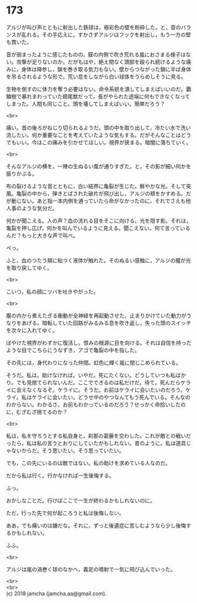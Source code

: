 #+OPTIONS: toc:nil
#+OPTIONS: \n:t

* 173

  アルジが叫び声とともに射出した鉄球は，極彩色の壁を粉砕した。と，音のバランスが乱れる。その手応えに，すかさずアルジはフックを射出し，もう一方の壁も貫いた。

  音が弱まったように感じたものの，膜の内側で吹き荒れる嵐におさまる様子はない。攻撃が足りないのか。だがもはや，絶え間なく頭部を殴られ続けるような痛みに，身体は降参し，鎖を巻き取る気力もない。壁からつながった鎖に半ば身体を吊るされるような形で，荒い息をしながら白い球体をうらめしそうに見る。

  生物を倒すのに体力を奪う必要はない。命令系統を潰してしまえばいいのだ。覇鱗樹で暴れまわっていた翅尾獣だって，長がやられた途端に何もできなくなってしまった。人間も同じこと。頭を壊してしまえばいい。簡単だろう？

  <br>

  痛い。首の後ろがねじり切られるようだ。頭の中を取り出して，冷たい水で洗い流したい。何か重要なことを考えていたような気もする。だがそんなことはどうでもいい。今はこの痛みを引かせてほしい。視界が狭まる。暗闇に落ちていく。

  <br>

  そんなアルジの横を，一陣の生ぬるい風が通りすぎた。と，その影が細い何かを振りかぶる。

  布の裂けるような音とともに，白い結界に亀裂が生じた。鮮やかな光。そして突風。亀裂の中から，弾きとばされた破片が飛び出し，アルジの頬をかすめる。だが動じない。あと指一本内側を通っていたら命がなかったのに，それでさえも他人事のような気分だ。

  何かが聞こえる。人の声？血の流れる目をそこに向ける。光を隠す影。それは，亀裂を押し広げ，何かを叫んでいるように見える。聞こえない。何て言っているんだ？もっと大きな声で叫べ。

  ぺっ。

  ふと，血のつたう頬に粘つく液体が触れた。そのぬるい感触に，アルジの瞳が光を取り戻してゆく。

  <br>

  こいつ，私の顔にツバを吐きやがった。

  <br>

  腹の内から煮えたぎる衝動が全神経を再起動させた。止まりかけていた動力がうなりをあげる。暗転していた回路がみるみる息を吹き返し，失った頭のスイッチを次々に入れてゆく。

  ぼやけた視界がわずかに復活し，恨みの根源に目を向ける。それは自信を持ったような目でこちらにうなずき，アゴで亀裂の中を指した。

  その先には，身代わりになった仲間。虹色に輝く嵐に閉じこめられている。

  そうだ。私は。助けなければ。いやだ。死にたくない。どうしていつも私ばかり。でも見捨てられないんだ。ここでできるのは私だけだ。待て。死んだらケライに会えなくなるぞ。ケライに。そうだ。お前はケライに会いたいのだろう。ケライ。私はケライに会いたい。どうせ中のやつなんてもう死んでいる。そんなのわからない。わかるさ。お前もわかっているのだろう？せっかく命拾いしたのに，むざむざ捨てるのか？

  <br>

  私は，私を守ろうとする私自身と，刹那の葛藤を交わした。これが敵との戦いだったら，私は私の言うとおりにしていたかもしれない。昔のように。私は道具じゃないからだ。そう思いたい。そう思っていたい。

  でも，この先にいるのは敵ではない。私の助けを求めている人なのだ。

  だから私は行く。行かなければ一生後悔する。

  ふっ。

  おかしなことだ。行けばここで一生が終わるかもしれないのに。

  ただ，行った先で何が起ころうと私は後悔しない。

  ああ，でも痛いのは嫌だな。それに，ずっと後遺症に苦しむようなら少し後悔するかもしれない。

  ふふ。

  <br>

  アルジは嵐の渦巻く球のなかへ，義足の噴射で一気に飛び込んでいった。

  <br>
  <br>
  (c) 2018 jamcha (jamcha.aa@gmail.com).

  [[http://creativecommons.org/licenses/by-nc-sa/4.0/deed][file:http://i.creativecommons.org/l/by-nc-sa/4.0/88x31.png]]
